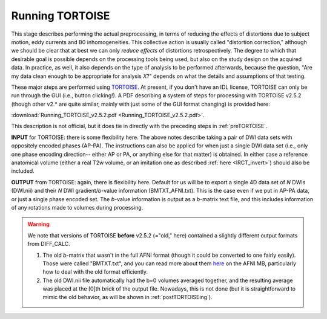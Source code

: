 .. _TORTOISEing:


Running TORTOISE
================

.. contents::
   :depth: 3


This stage describes performing the actual preprocessing, in terms of
reducing the effects of distortions due to subject motion, eddy
currents and B0 inhomogeneities.  This collective action is usually
called "distortion correction," although we should be clear that at
best we can only *reduce effects* of distortions retrospectively.  The
degree to which that desirable goal is possible depends on the
processing tools being used, but also on the study design on the
acquired data. In practice, as well, it also depends on the type of
analysis to be performed afterwards, because the question, "Are my
data clean enough to be appropriate for analysis *X*?" depends on what
the details and assumptions of that testing.

These major steps are performed using `TORTOISE
<https://science.nichd.nih.gov/confluence/display/nihpd/TORTOISE>`_.
At present, if you don't have an IDL license, TORTOISE can only be run
through the GUI (i.e., button clicking!).  A PDF describing **a**
system of steps for processing with TORTOISE v2.5.2 (though other
v2.\* are quite similar, mainly with just some of the GUI format
changing) is provided here:

:download:`Running_TORTOISE_v2.5.2.pdf
<Running_TORTOISE_v2.5.2.pdf>`.

This description is not official, but
it does tie in directly with the preceding steps in
:ref:`preTORTOISE`.

**INPUT** for TORTOISE: there is some flexibility here.  The above
notes describe taking a pair of DWI data sets with oppositely encoded
phases (AP-PA). The instructions can also be applied for when just a
single DWI data set (i.e., only one phase encoding direction-- either
AP or PA, or anything else for that matter) is obtained. In either
case a reference anatomical volume (either a real T2w volume, or an
imitation one as described :ref:`here <IRCT_invert>`) should also be
included.

**OUTPUT** from TORTOISE: again, there is flexibility here.  Default
for us will be to export a single 4D data set of *N* DWIs (DWI.nii)
and their *N* DWI gradient/*b*\-value information (BMTXT_AFNI.txt).
This is the case even if we put in AP-PA data, or just a single phase
encoded set. The *b*\-value information is output as a *b*\-matrix
text file, and this includes information of any rotations made to
volumes during processing.

.. warning:: We note that versions of TORTOISE **before** v2.5.2
             (="old," here) contained a slightly different output
             formats from DIFF_CALC.

             1) The old *b*\-matrix that wasn't in the full AFNI
                format (though it could be converted to one fairly
                easily).  Those were called "BMTXT.txt", and you can
                read more about them `here
                <https://afni.nimh.nih.gov/afni/community/board/read.php?1,151518,151518#msg-151518>`_
                on the AFNI MB, particularly how to deal with the old
                format efficiently.

             2) The old DWI.nii file automatically had the b=0 volumes
                averaged together, and the resulting average was
                placed at the [0]th brick of the output
                file. Nowadays, this is not done (but it is
                straightforward to mimic the old behavior, as will be
                shown in :ref:`postTORTOISEing`).



   


.. asdf

     .. figure:: media/ROIS/ROI_neigh_img.png
        :width: 80%
        :align: center
        :name: media/ROIS/ROI_neigh_img.png
   
        *Basic voxel terminology, and its use in defining three
        standard, symmetric (nearest-)neighborhoods for an individual
        voxel. The central voxel is darkened, with each type of
        neighborhood colored in a 3D, high-tec, separated image.*
        :ref:`(link)<media/ROIS/ROI_neigh_img.png>`

